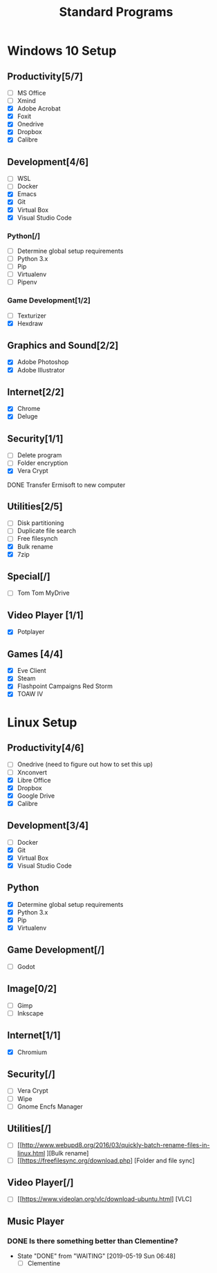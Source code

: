 #+TITLE: Standard Programs
#+STARTUP: Indent

* Windows 10 Setup
** Productivity[5/7]
- [ ] MS Office
- [ ] Xmind
- [X] Adobe Acrobat
- [X] Foxit
- [X] Onedrive
- [X] Dropbox
- [X] Calibre

** Development[4/6]
- [ ] WSL
- [ ] Docker
- [X] Emacs
- [X] Git
- [X] Virtual Box
- [X] Visual Studio Code
*** Python[/]
  - [ ] Determine global setup requirements
  - [ ] Python 3.x
  - [ ] Pip
  - [ ] Virtualenv
  - [ ] Pipenv

*** Game Development[1/2]
- [ ] Texturizer
- [X] Hexdraw

** Graphics and Sound[2/2]
- [X] Adobe Photoshop
- [X] Adobe Illustrator
** Internet[2/2]
- [X] Chrome
- [X] Deluge

** Security[1/1]
- [ ] Delete program
- [ ] Folder encryption
- [X] Vera Crypt
**** DONE Transfer Ermisoft to new computer
CLOSED: [2019-05-19 Sun 06:47]

** Utilities[2/5]
- [ ] Disk partitioning
- [ ] Duplicate file search
- [ ] Free filesynch
- [X] Bulk rename
- [X] 7zip

** Special[/]
- [ ] Tom Tom MyDrive

** Video Player [1/1]
- [X] Potplayer
** Games [4/4]
   * [X] Eve Client
   * [X] Steam
   * [X] Flashpoint Campaigns Red Storm
   * [X] TOAW IV


* Linux Setup
** Productivity[4/6]
- [ ] Onedrive (need to figure out how to set this up)
- [ ] Xnconvert
- [X] Libre Office
- [X] Dropbox
- [X] Google Drive
- [X] Calibre
** Development[3/4]
- [ ] Docker
- [X] Git
- [X] Virtual Box
- [X] Visual Studio Code

** Python
- [X] Determine global setup requirements
- [X] Python 3.x
- [X] Pip
- [X] Virtualenv

** Game Development[/]
- [ ] Godot

** Image[0/2]
- [ ] Gimp
- [ ] Inkscape

** Internet[1/1]
- [X] Chromium

** Security[/]
- [ ] Vera Crypt
- [ ] Wipe
- [ ] Gnome Encfs Manager

** Utilities[/]
- [ ] [[http://www.webupd8.org/2016/03/quickly-batch-rename-files-in-linux.html ][Bulk rename]
- [ ] [[https://freefilesync.org/download.php] [Folder and file sync]

** Video Player[/]
- [ ] [[https://www.videolan.org/vlc/download-ubuntu.html] [VLC]

** Music Player
*** DONE Is there something better than Clementine?
CLOSED: [2019-05-19 Sun 06:48]
- State "DONE"       from "WAITING"    [2019-05-19 Sun 06:48]
   - [ ] Clementine

